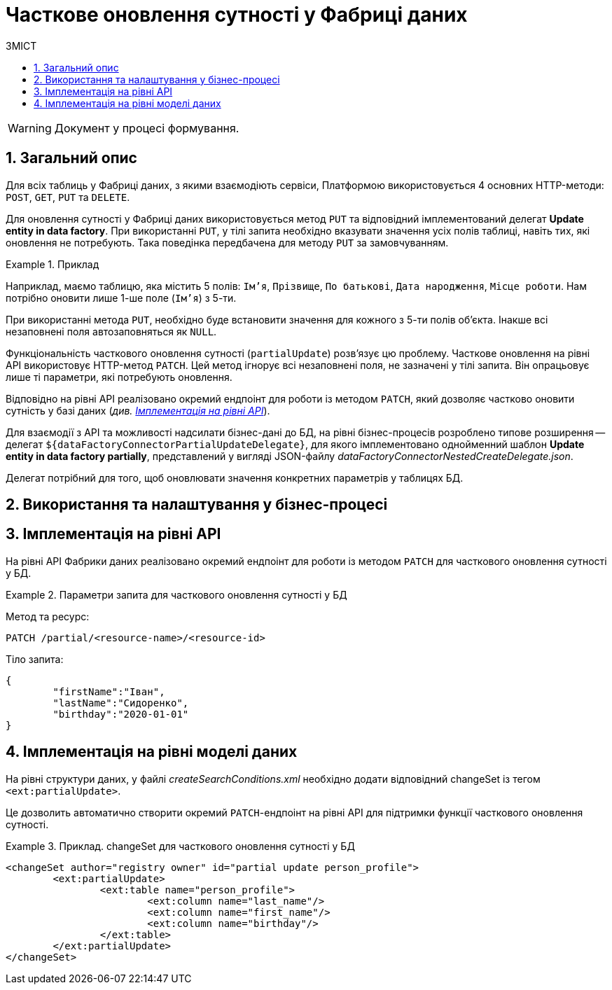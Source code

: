 = Часткове оновлення сутності у Фабриці даних
:toc:
:toc-title: ЗМІСТ
:toclevels: 5
:sectnums:
:sectnumlevels: 5
:sectanchors:

WARNING: Документ у процесі формування.

== Загальний опис

Для всіх таблиць у Фабриці даних, з якими взаємодіють сервіси, Платформою використовується 4 основних HTTP-методи: `POST`, `GET`, `PUT` та `DELETE`.

Для оновлення сутності у Фабриці даних використовується метод `PUT` та відповідний імплементований делегат *Update entity in data factory*.
При використанні `PUT`, у тілі запита необхідно вказувати значення усіх полів таблиці, навіть тих, які оновлення не потребують. Така поведінка передбачена для методу `PUT` за замовчуванням.

.Приклад
====
Наприклад, маємо таблицю, яка містить 5 полів: `Ім'я`, `Прізвище`, `По батькові`, `Дата народження`, `Місце роботи`. Нам потрібно оновити лише 1-ше поле (`Ім'я`) з 5-ти.

При використанні метода `PUT`, необхідно буде встановити значення для кожного з 5-ти полів об'єкта.
Інакше всі незаповнені поля автозаповняться як `NULL`.
====

Функціональність часткового оновлення сутності (`partialUpdate`) розв'язує цю проблему. Часткове оновлення на рівні API використовує HTTP-метод `PATCH`. Цей метод ігнорує всі незаповнені поля, не зазначені у тілі запита. Він опрацьовує лише ті параметри, які потребують оновлення.

Відповідно на рівні API реалізовано окремий ендпоінт для роботи із методом `PATCH`, який дозволяє частково оновити сутність у базі даних (_див. xref:#api-implementation[]_).

Для взаємодії з API та можливості надсилати бізнес-дані до БД, на рівні бізнес-процесів розроблено типове розширення -- делегат `${dataFactoryConnectorPartialUpdateDelegate}`, для якого імплементовано однойменний шаблон *Update entity in data factory partially*, представлений у вигляді JSON-файлу _dataFactoryConnectorNestedCreateDelegate.json_.

Делегат потрібний для того, щоб оновлювати значення конкретних параметрів у таблицях БД.


//TODO: Add info
== Використання та налаштування у бізнес-процесі


[#api-implementation]
== Імплементація на рівні API

На рівні API Фабрики даних реалізовано окремий ендпоінт для роботи із методом `PATCH` для часткового оновлення сутності у БД.

.Параметри запита для часткового оновлення сутності у БД
====
Метод та ресурс: ::
----
PATCH /partial/<resource-name>/<resource-id>
----

Тіло запита: ::
[source,json]
----
{
	"firstName":"Іван",
	"lastName":"Сидоренко",
	"birthday":"2020-01-01"
}
----
====

== Імплементація на рівні моделі даних

На рівні структури даних, у файлі _createSearchConditions.xml_ необхідно додати відповідний changeSet із тегом `<ext:partialUpdate>`.

Це дозволить автоматично створити окремий `PATCH`-ендпоінт на рівні API для підтримки функції часткового оновлення сутності.

.Приклад. changeSet для часткового оновлення сутності у БД
====
[source,xml]
----
<changeSet author="registry owner" id="partial update person_profile">
	<ext:partialUpdate>
		<ext:table name="person_profile">
			<ext:column name="last_name"/>
			<ext:column name="first_name"/>
			<ext:column name="birthday"/>
		</ext:table>
	</ext:partialUpdate>
</changeSet>
----
====
